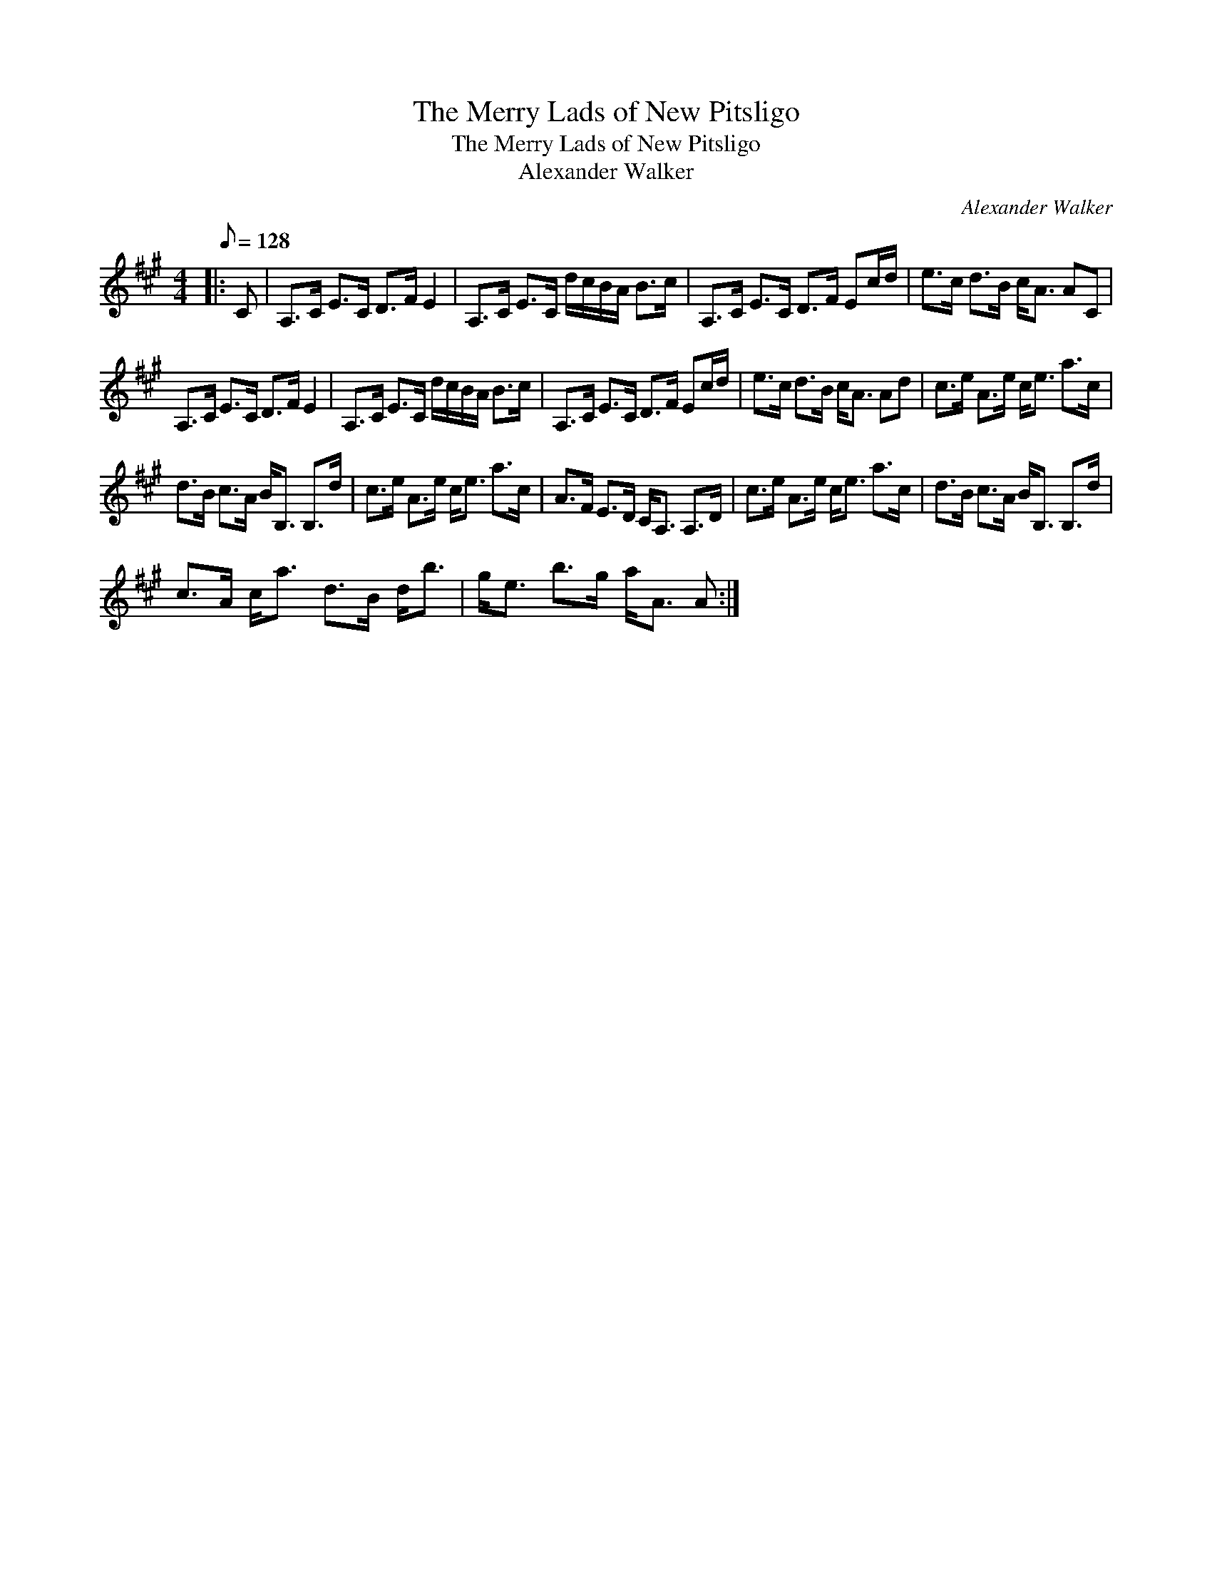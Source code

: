 X:1
T:The Merry Lads of New Pitsligo
T:The Merry Lads of New Pitsligo
T:Alexander Walker
C:Alexander Walker
L:1/8
Q:1/8=128
M:4/4
K:A
V:1 treble 
V:1
|: C | A,>C E>C D>F E2 | A,>C E>C d/c/B/A/ B>c | A,>C E>C D>F Ec/d/ | e>c d>B c<A AC | %5
 A,>C E>C D>F E2 | A,>C E>C d/c/B/A/ B>c | A,>C E>C D>F Ec/d/ | e>c d>B c<A Ad | c>e A>e c<e a>c | %10
 d>B c>A B<B, B,>d | c>e A>e c<e a>c | A>F E>D C<A, A,>D | c>e A>e c<e a>c | d>B c>A B<B, B,>d | %15
 c>A c<a d>B d<b | g<e b>g a<A A :| %17

